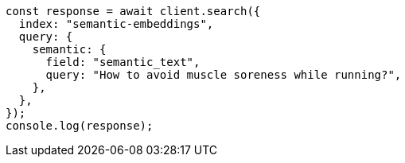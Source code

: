 // This file is autogenerated, DO NOT EDIT
// Use `node scripts/generate-docs-examples.js` to generate the docs examples

[source, js]
----
const response = await client.search({
  index: "semantic-embeddings",
  query: {
    semantic: {
      field: "semantic_text",
      query: "How to avoid muscle soreness while running?",
    },
  },
});
console.log(response);
----
